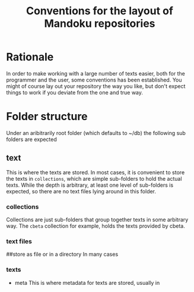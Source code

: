 #+TITLE: Conventions for the layout of Mandoku repositories
#+OPTIONS: ^:{}

* Rationale
  In order to make working with a large number of texts easier, both
  for the programmer and the user, some conventions has been
  established.  You might of course lay out your repository the way
  you like, but don't expect things to work if you deviate from the
  one and true way.

* Folder structure

  Under an aribitrarily root folder (which defaults to ~/db) the
  following sub folders are expected

** text 
   This is where the texts are stored. In most cases, it is convenient
   to store the texts in =collections=, which are simple sub-folders
   to hold the actual texts.  While the depth is arbitrary, at least
   one level of sub-folders is expected, so there are no text files
   lying around in this folder.
*** collections
    Collections are just sub-folders that group together texts in some
    arbitrary way.  The =cbeta= collection for example, holds the
    texts provided by cbeta.
*** text files
##store as file or in a directory
    In many cases

*** texts

    
    * meta 
      This is where metadata for texts are stored, usually in 
